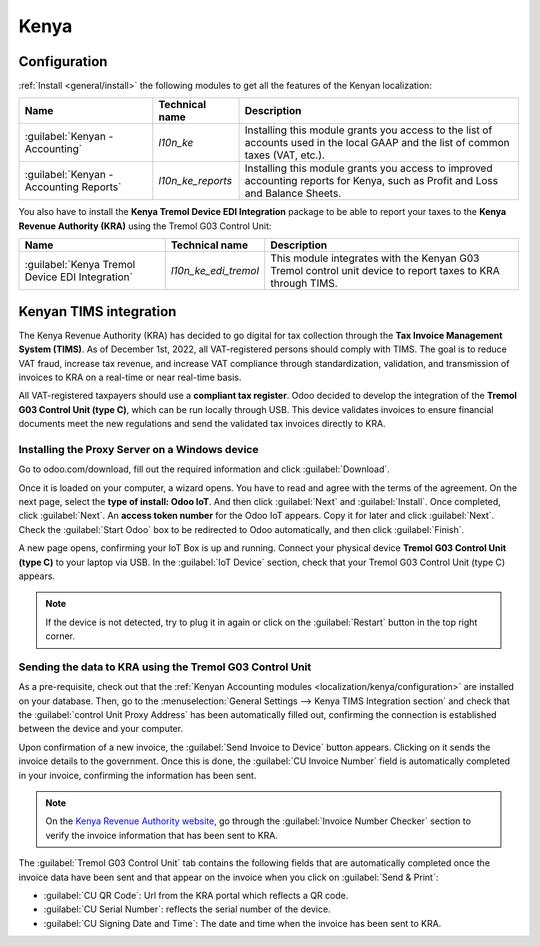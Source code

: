 =====
Kenya
=====

.. _localization/kenya/configuration:

Configuration
=============

:ref:`Install <general/install>` the following modules to get all the features of the Kenyan
localization:

.. list-table::
   :header-rows: 1

   * - Name
     - Technical name
     - Description
   * - :guilabel:`Kenyan - Accounting`
     - `l10n_ke`
     - Installing this module grants you access to the list of accounts used in the local GAAP and
       the list of common taxes (VAT, etc.).
   * - :guilabel:`Kenyan - Accounting Reports`
     - `l10n_ke_reports`
     - Installing this module grants you access to improved accounting reports for Kenya, such as
       Profit and Loss and Balance Sheets.

You also have to install the **Kenya Tremol Device EDI Integration** package to be able to report
your taxes to the **Kenya Revenue Authority (KRA)** using the Tremol G03 Control Unit:

.. list-table::
   :header-rows: 1

   * - Name
     - Technical name
     - Description
   * - :guilabel:`Kenya Tremol Device EDI Integration`
     - `l10n_ke_edi_tremol`
     - This module integrates with the Kenyan G03 Tremol control unit device to report taxes to KRA
       through TIMS.


.. image:: kenya/modules.png
   :align: center
   :alt: The three modules for the Kenya Fiscal Localization Package on Odoo

Kenyan TIMS integration
=======================

The Kenya Revenue Authority (KRA) has decided to go digital for tax collection through the **Tax
Invoice Management System (TIMS)**. As of December 1st, 2022, all VAT-registered persons should
comply with TIMS. The goal is to reduce VAT fraud, increase tax revenue, and increase VAT compliance
through standardization, validation, and transmission of invoices to KRA on a real-time or near
real-time basis.

All VAT-registered taxpayers should use a **compliant tax register**. Odoo decided to develop the
integration of the **Tremol G03 Control Unit (type C)**, which can be run locally through USB. This
device validates invoices to ensure financial documents meet the new regulations and send the
validated tax invoices directly to KRA.

Installing the Proxy Server on a Windows device
-----------------------------------------------

Go to odoo.com/download, fill out the required information and click :guilabel:`Download`.

.. image:: kenya/download.png
   :align: center
   :alt: Install the Proxy Server on a Windows device

Once it is loaded on your computer, a wizard opens. You have to read and agree with the terms of the
agreement. On the next page, select the **type of install: Odoo IoT**. And then click
:guilabel:`Next` and :guilabel:`Install`. Once completed, click :guilabel:`Next`. An **access token
number** for the Odoo IoT appears. Copy it for later and click :guilabel:`Next`. Check the
:guilabel:`Start Odoo` box to be redirected to Odoo automatically, and then click
:guilabel:`Finish`.

A new page opens, confirming your IoT Box is up and running. Connect your physical device **Tremol
G03 Control Unit (type C)** to your laptop via USB. In the :guilabel:`IoT Device` section, check
that your Tremol G03 Control Unit (type C) appears.

.. image:: kenya/iot-box.png
   :align: center
   :alt: Your IoT box is up and running

.. note::
   If the device is not detected, try to plug it in again or click on the :guilabel:`Restart` button
   in the top right corner.

.. seealso::
   Video flow of installing the Tremol G03 Control Unit on Windows device

Sending the data to KRA using the Tremol G03 Control Unit
---------------------------------------------------------

As a pre-requisite, check out that the :ref:`Kenyan Accounting modules <localization/kenya/configuration>`
are installed on your database. Then, go to the :menuselection:`General Settings --> Kenya TIMS
Integration section` and check that the :guilabel:`control Unit Proxy Address` has been
automatically filled out, confirming the connection is established between the device and your
computer.

Upon confirmation of a new invoice, the :guilabel:`Send Invoice to Device` button appears. Clicking
on it sends the invoice details to the government. Once this is done, the :guilabel:`CU Invoice
Number` field is automatically completed in your invoice, confirming the information has been sent.

.. note::
   On the `Kenya Revenue Authority website <https://itax.kra.go.ke/KRA-Portal>`_, go through the
   :guilabel:`Invoice Number Checker` section to verify the invoice information that has been sent
   to KRA.

The :guilabel:`Tremol G03 Control Unit` tab contains the following fields that are automatically
completed once the invoice data have been sent and that appear on the invoice when you click on
:guilabel:`Send & Print`:

- :guilabel:`CU QR Code`: Url from the KRA portal which reflects a QR code.
- :guilabel:`CU Serial Number`: reflects the serial number of the device.
- :guilabel:`CU Signing Date and Time`: The date and time when the invoice has been sent to KRA.
